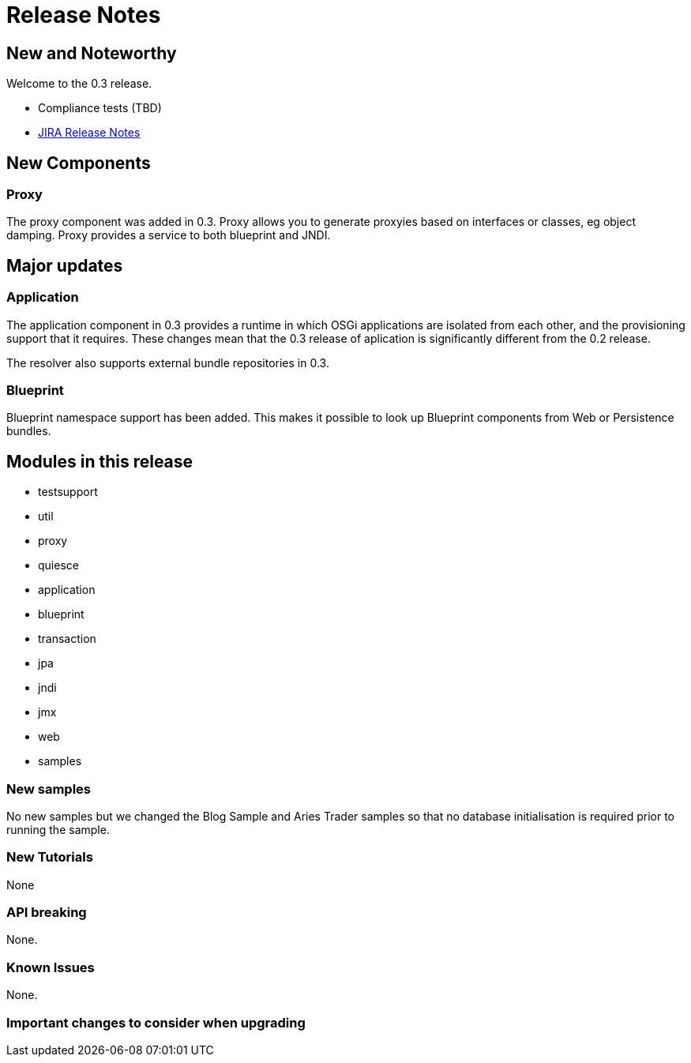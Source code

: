 = Release Notes

== New and Noteworthy

Welcome to the 0.3 release.

* Compliance tests (TBD)
* https://issues.apache.org/jira/secure/ReleaseNote.jspa?projectId=12310981&version=12315310[JIRA Release Notes]

== New Components

=== Proxy

The proxy component was added in 0.3.
Proxy allows you to generate proxyies based on interfaces or classes, eg object damping.
Proxy provides a service to both blueprint and JNDI.

== Major updates

=== Application

The application component in 0.3 provides a runtime in which OSGi applications are isolated from each other, and the provisioning support that it requires.
These changes mean that the 0.3 release of aplication is significantly different  from the 0.2 release.

The resolver also supports external bundle repositories in 0.3.

=== Blueprint

Blueprint namespace support has been added.
This makes it possible to look up Blueprint components from Web or  Persistence bundles.

== Modules in this release

* testsupport
* util
* proxy
* quiesce
* application
* blueprint
* transaction
* jpa
* jndi
* jmx
* web
* samples

=== New samples

No new samples but we changed the Blog Sample and Aries Trader samples so that no database initialisation is required prior to running the sample.

=== New Tutorials

None

=== API breaking

None.

=== Known Issues

None.

=== Important changes to consider when upgrading
